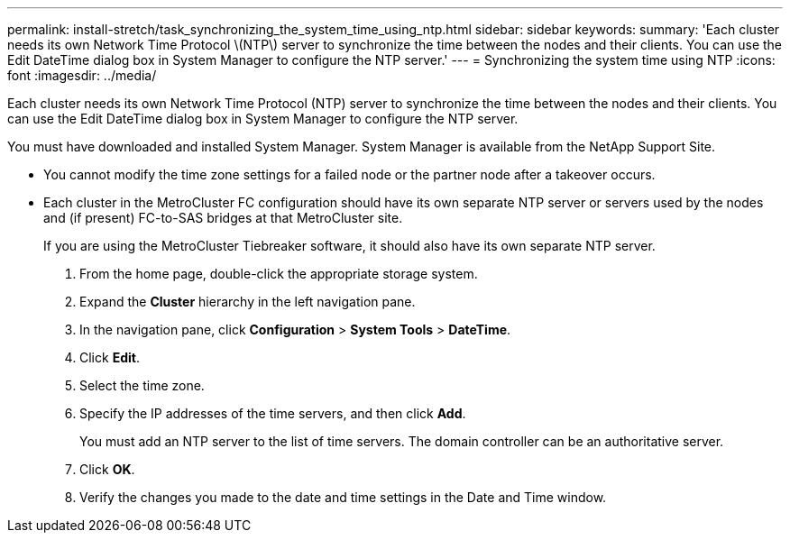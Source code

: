 ---
permalink: install-stretch/task_synchronizing_the_system_time_using_ntp.html
sidebar: sidebar
keywords: 
summary: 'Each cluster needs its own Network Time Protocol \(NTP\) server to synchronize the time between the nodes and their clients. You can use the Edit DateTime dialog box in System Manager to configure the NTP server.'
---
= Synchronizing the system time using NTP
:icons: font
:imagesdir: ../media/

[.lead]
Each cluster needs its own Network Time Protocol (NTP) server to synchronize the time between the nodes and their clients. You can use the Edit DateTime dialog box in System Manager to configure the NTP server.

You must have downloaded and installed System Manager. System Manager is available from the NetApp Support Site.

* You cannot modify the time zone settings for a failed node or the partner node after a takeover occurs.
* Each cluster in the MetroCluster FC configuration should have its own separate NTP server or servers used by the nodes and (if present) FC-to-SAS bridges at that MetroCluster site.
+
If you are using the MetroCluster Tiebreaker software, it should also have its own separate NTP server.

. From the home page, double-click the appropriate storage system.
. Expand the *Cluster* hierarchy in the left navigation pane.
. In the navigation pane, click *Configuration* > *System Tools* > *DateTime*.
. Click *Edit*.
. Select the time zone.
. Specify the IP addresses of the time servers, and then click *Add*.
+
You must add an NTP server to the list of time servers. The domain controller can be an authoritative server.

. Click *OK*.
. Verify the changes you made to the date and time settings in the Date and Time window.

